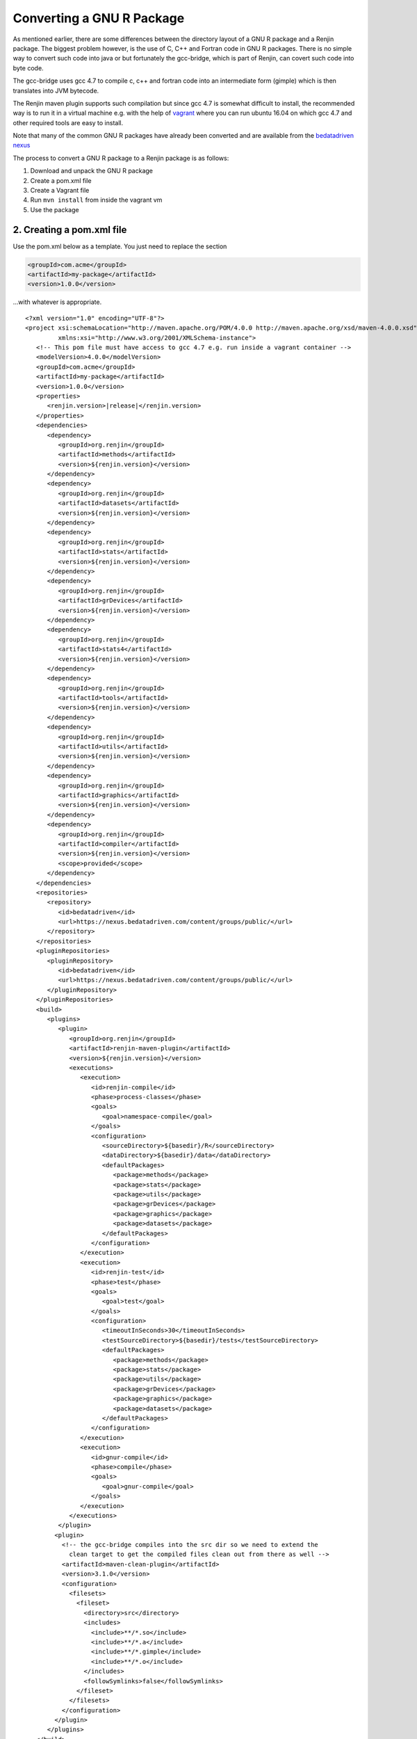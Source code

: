 .. highlight:: none

Converting a GNU R Package
==========================

As mentioned earlier, there are some differences between the directory layout of
a GNU R package and a Renjin package. The biggest problem however, is the use of
C, C++ and Fortran code in GNU R packages. There is no simple way to convert such code
into java or but fortunately the gcc-bridge, which is part of Renjin, can covert such code into byte code.

The gcc-bridge uses gcc 4.7 to compile c, c++ and fortran code into an intermediate form (gimple)
which is then translates into JVM bytecode.

The Renjin maven plugin supports such compilation but since gcc 4.7 is somewhat difficult to install,
the recommended way is to run it in a virtual machine e.g. with the help of `vagrant <https://www.vagrantup.com>`_
where you can run ubuntu 16.04 on which gcc 4.7 and other required tools are easy to install.

Note that many of the common GNU R packages have already been converted and are available from the
`bedatadriven nexus <https://nexus.bedatadriven.com/>`_

The process to convert a GNU R package to a Renjin package is as follows:

1. Download and unpack the GNU R package

2. Create a pom.xml file

3. Create a Vagrant file

4. Run ``mvn install`` from inside the vagrant vm

5. Use the package

2. Creating a pom.xml file
--------------------------

Use the pom.xml below as a template. You just need to replace the section

.. code-block:: xml

    <groupId>com.acme</groupId>
    <artifactId>my-package</artifactId>
    <version>1.0.0</version>

...with whatever is appropriate.

.. parsed-literal::

    <?xml version="1.0" encoding="UTF-8"?>
    <project xsi:schemaLocation="http://maven.apache.org/POM/4.0.0 http://maven.apache.org/xsd/maven-4.0.0.xsd" xmlns="http://maven.apache.org/POM/4.0.0"
             xmlns:xsi="http://www.w3.org/2001/XMLSchema-instance">
       <!-- This pom file must have access to gcc 4.7 e.g. run inside a vagrant container -->
       <modelVersion>4.0.0</modelVersion>
       <groupId>com.acme</groupId>
       <artifactId>my-package</artifactId>
       <version>1.0.0</version>
       <properties>
          <renjin.version>\ |release|\ </renjin.version>
       </properties>
       <dependencies>
          <dependency>
             <groupId>org.renjin</groupId>
             <artifactId>methods</artifactId>
             <version>${renjin.version}</version>
          </dependency>
          <dependency>
             <groupId>org.renjin</groupId>
             <artifactId>datasets</artifactId>
             <version>${renjin.version}</version>
          </dependency>
          <dependency>
             <groupId>org.renjin</groupId>
             <artifactId>stats</artifactId>
             <version>${renjin.version}</version>
          </dependency>
          <dependency>
             <groupId>org.renjin</groupId>
             <artifactId>grDevices</artifactId>
             <version>${renjin.version}</version>
          </dependency>
          <dependency>
             <groupId>org.renjin</groupId>
             <artifactId>stats4</artifactId>
             <version>${renjin.version}</version>
          </dependency>
          <dependency>
             <groupId>org.renjin</groupId>
             <artifactId>tools</artifactId>
             <version>${renjin.version}</version>
          </dependency>
          <dependency>
             <groupId>org.renjin</groupId>
             <artifactId>utils</artifactId>
             <version>${renjin.version}</version>
          </dependency>
          <dependency>
             <groupId>org.renjin</groupId>
             <artifactId>graphics</artifactId>
             <version>${renjin.version}</version>
          </dependency>
          <dependency>
             <groupId>org.renjin</groupId>
             <artifactId>compiler</artifactId>
             <version>${renjin.version}</version>
             <scope>provided</scope>
          </dependency>
       </dependencies>
       <repositories>
          <repository>
             <id>bedatadriven</id>
             <url>https://nexus.bedatadriven.com/content/groups/public/</url>
          </repository>
       </repositories>
       <pluginRepositories>
          <pluginRepository>
             <id>bedatadriven</id>
             <url>https://nexus.bedatadriven.com/content/groups/public/</url>
          </pluginRepository>
       </pluginRepositories>
       <build>
          <plugins>
             <plugin>
                <groupId>org.renjin</groupId>
                <artifactId>renjin-maven-plugin</artifactId>
                <version>${renjin.version}</version>
                <executions>
                   <execution>
                      <id>renjin-compile</id>
                      <phase>process-classes</phase>
                      <goals>
                         <goal>namespace-compile</goal>
                      </goals>
                      <configuration>
                         <sourceDirectory>${basedir}/R</sourceDirectory>
                         <dataDirectory>${basedir}/data</dataDirectory>
                         <defaultPackages>
                            <package>methods</package>
                            <package>stats</package>
                            <package>utils</package>
                            <package>grDevices</package>
                            <package>graphics</package>
                            <package>datasets</package>
                         </defaultPackages>
                      </configuration>
                   </execution>
                   <execution>
                      <id>renjin-test</id>
                      <phase>test</phase>
                      <goals>
                         <goal>test</goal>
                      </goals>
                      <configuration>
                         <timeoutInSeconds>30</timeoutInSeconds>
                         <testSourceDirectory>${basedir}/tests</testSourceDirectory>
                         <defaultPackages>
                            <package>methods</package>
                            <package>stats</package>
                            <package>utils</package>
                            <package>grDevices</package>
                            <package>graphics</package>
                            <package>datasets</package>
                         </defaultPackages>
                      </configuration>
                   </execution>
                   <execution>
                      <id>gnur-compile</id>
                      <phase>compile</phase>
                      <goals>
                         <goal>gnur-compile</goal>
                      </goals>
                   </execution>
                </executions>
             </plugin>
            <plugin>
              <!-- the gcc-bridge compiles into the src dir so we need to extend the
                clean target to get the compiled files clean out from there as well -->
              <artifactId>maven-clean-plugin</artifactId>
              <version>3.1.0</version>
              <configuration>
                <filesets>
                  <fileset>
                    <directory>src</directory>
                    <includes>
                      <include>\*\*/\*.so</include>
                      <include>\*\*/\*.a</include>
                      <include>\*\*/\*.gimple</include>
                      <include>\*\*/\*.o</include>
                    </includes>
                    <followSymlinks>false</followSymlinks>
                  </fileset>
                </filesets>
              </configuration>
            </plugin>
          </plugins>
       </build>
    </project>

3. Create a the vagrant config file (Vagrantfile)
-------------------------------------------------

Below is an example Vagrantfile that you can use without modification:

.. code-block:: ruby

    # -*- mode: ruby -*-
    # vi: set ft=ruby :

    # Vagrantfile API/syntax version
    VAGRANTFILE_API_VERSION = "2"

    # Override host locale variable
    ENV["LC_ALL"] = "en_US.UTF-8"

    Vagrant.configure(VAGRANTFILE_API_VERSION) do |config|

      config.vm.box = "ubuntu/xenial64"
      config.vm.provision :shell, inline: "apt-get update && apt-get install openjdk-8-jdk maven make gcc-4.7 gcc-4.7-plugin-dev gfortran-4.7 g++-4.7 gcc-4.7.multilib g++-4.7-multilib unzip libz-dev -y"
      config.vm.synced_folder ".", "/home/ubuntu/renjin"
      config.vm.synced_folder "~/.m2", "/home/vagrant/.m2"

      config.vm.provider "virtualbox" do |v|
        v.memory = 4096
        v.cpus = 2
      end
    end


In configuration above, Vagrant configures a shared directory on the VirtualBox guest machine
that includes the Renjin repository, as well as mapping the .m2 dir to your ~/.m2 so that you can run ``mvn install``
inside vagrant and then use the package outside of the vagrant container.

4. Build the project
--------------------

.. code-block:: sh

    vagrant up
    vagrant ssh -c "cd /home/ubuntu/renjin && mvn -f pom.xml clean install"

5. Use the package
------------------

Add the following dependency to your pom.xml

.. code-block:: xml

    <dependency>
      <groupId>com.acme</groupId>
      <artifactId>my-package</artifactId>
      <version>1.0.0</version>
    </dependency>

and then in your R code you use it as you would use the GNU R package e.g.

.. code-block:: r

    library('com.acme:my-package')

    # call any functions from the package as usual

Examples
--------
`ctsmr <https://github.com/perNyfelt/renjinSamplesAndTests/tree/master/ctsmr>`_